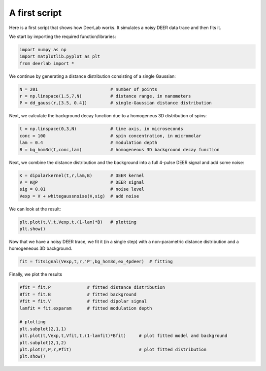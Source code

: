 A first script
============================================================

Here is a first script that shows how DeerLab works. It simulates a noisy DEER data trace and then fits it.

We start by importing the required function/libraries:

.. code-block:: python

   import numpy as np
   import matplotlib.pyplot as plt
   from deerlab import *

We continue by generating a distance distribution consisting of a single Gaussian:

.. code-block:: python

   N = 201                            # number of points
   r = np.linspace(1.5,7,N)           # distance range, in nanometers
   P = dd_gauss(r,[3.5, 0.4])         # single-Gaussian distance distribution

Next, we calculate the background decay function due to a homogeneus 3D distribution of spins:

.. code-block:: python

   t = np.linspace(0,3,N)             # time axis, in microseconds
   conc = 100                         # spin concentration, in micromolar
   lam = 0.4                          # modulation depth
   B = bg_hom3d(t,conc,lam)           # homogeneous 3D background decay function

Next, we combine the distance distribution and the background into a full 4-pulse DEER signal and add some noise:

.. code-block:: python

   K = dipolarkernel(t,r,lam,B)       # DEER kernel
   V = K@P                            # DEER signal
   sig = 0.01                         # noise level
   Vexp = V + whitegaussnoise(V,sig)  # add noise

We can look at the result:

.. code-block:: python

   plt.plot(t,V,t,Vexp,t,(1-lam)*B)   # plotting
   plt.show()

Now that we have a noisy DEER trace, we fit it (in a single step) with a non-parametric distance distribution and a homogeneous 3D background.

.. code-block:: python

   fit = fitsignal(Vexp,t,r,'P',bg_hom3d,ex_4pdeer)  # fitting

Finally, we plot the results

.. code-block:: python

   Pfit = fit.P              # fitted distance distribution
   Bfit = fit.B              # fitted background
   Vfit = fit.V              # fitted dipolar signal
   lamfit = fit.exparam      # fitted modulation depth
   
   # plotting
   plt.subplot(2,1,1)
   plt.plot(t,Vexp,t,Vfit,t,(1-lamfit)*Bfit)     # plot fitted model and background
   plt.subplot(2,1,2)
   plt.plot(r,P,r,Pfit)                          # plot fitted distribution
   plt.show()

